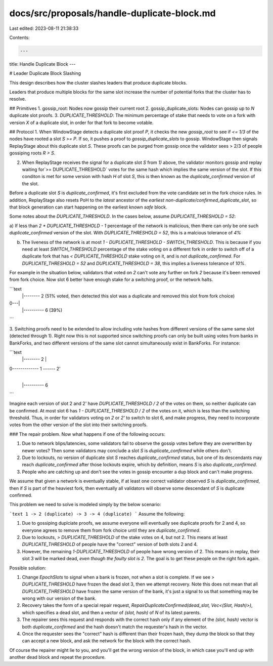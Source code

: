 docs/src/proposals/handle-duplicate-block.md
============================================

Last edited: 2023-08-11 21:38:33

Contents:

.. code-block:: md

    ---
title: Handle Duplicate Block
---

# Leader Duplicate Block Slashing

This design describes how the cluster slashes leaders that produce duplicate
blocks.

Leaders that produce multiple blocks for the same slot increase the number of
potential forks that the cluster has to resolve.

## Primitives
1. gossip_root: Nodes now gossip their current root
2. gossip_duplicate_slots: Nodes can gossip up to `N` duplicate slot proofs.
3. `DUPLICATE_THRESHOLD`: The minimum percentage of stake that needs to vote on a fork with version `X` of a duplicate slot, in order for that fork to become votable.

## Protocol
1. When WindowStage detects a duplicate slot proof `P`, it checks the new `gossip_root` to see if `<= 1/3` of the nodes have rooted a slot `S >= P`. If so, it pushes a proof to `gossip_duplicate_slots` to gossip. WindowStage then signals ReplayStage about this duplicate slot `S`. These proofs can be purged from gossip once the validator sees > 2/3 of people gossiping roots `R > S`.

2. When ReplayStage receives the signal for a duplicate slot `S` from `1)` above, the validator monitors gossip and replay waiting for`>= DUPLICATE_THRESHOLD` votes for the same hash which implies the same version of the slot. If this conditon is met for some version with hash `H` of slot `S`, this is then known as the `duplicate_confirmed` version of the slot.

Before a duplicate slot `S` is `duplicate_confirmed`, it's first excluded from the vote candidate set in the fork choice rules. In addition, ReplayStage also resets PoH to the *latest* ancestor of the *earliest* `non-duplicate/confirmed_duplicate_slot`, so that block generation can start happening on the earliest known *safe* block.

Some notes about the `DUPLICATE_THRESHOLD`. In the cases below, assume `DUPLICATE_THRESHOLD = 52`:

a) If less than `2 * DUPLICATE_THRESHOLD - 1` percentage of the network is malicious, then there can only be one such `duplicate_confirmed` version of the slot. With `DUPLICATE_THRESHOLD = 52`, this is
a malcious tolerance of `4%`

b) The liveness of the network is at most `1 - DUPLICATE_THRESHOLD - SWITCH_THRESHOLD`. This is because if you need at least `SWITCH_THRESHOLD` percentage of the stake voting on a different fork in order to switch off of a duplicate fork that has `< DUPLICATE_THRESHOLD` stake voting on it, and is *not* `duplicate_confirmed`. For `DUPLICATE_THRESHOLD = 52` and `DUPLICATE_THRESHOLD = 38`, this implies a liveness tolerance of `10%`.

For example in the situation below, validators that voted on `2` can't vote any further on fork `2` because it's been removed from fork choice. Now slot 6 better have enough stake for a switching proof, or the network halts.

```text
    |-------- 2 (51% voted, then detected this slot was a duplicate and removed this slot from fork choice)
0---|
    |---------- 6 (39%)

```

3. Switching proofs need to be extended to allow including vote hashes from different versions of the same same slot (detected through 1). Right now this is not supported since switching proofs can
only be built using votes from banks in BankForks, and two different versions of the same slot cannot
simultaneously exist in BankForks. For instance:

```text
    |-------- 2
    |
0------------- 1 ------ 2'
    |
    |---------- 6

```

Imagine each version of slot 2 and 2' have `DUPLICATE_THRESHOLD / 2` of the votes on them, so neither duplicate can be confirmed. At most slot 6 has `1 - DUPLICATE_THRESHOLD / 2` of the votes
on it, which is less than the switching threshold. Thus, in order for validators voting on `2` or `2'` to switch to slot 6, and make progress, they need to incorporate votes from the other version of the slot into their switching proofs.


### The repair problem.
Now what happens if one of the following occurs:

1) Due to network blips/latencies, some validators fail to observe the gossip votes before they are overwritten by newer votes? Then some validators may conclude a slot `S` is `duplicate_confirmed` while others don't.

2) Due to lockouts, no version of duplicate slot `S` reaches `duplicate_confirmed` status, but one of its descendants may reach `duplicate_confirmed` after those lockouts expire, which by definition, means `S` is also `duplicate_confirmed`.

3) People who are catching up and don't see the votes in gossip encounter a dup block and can't make progress.

We assume that given a network is eventually stable, if at least one correct validator observed `S` is `duplicate_confirmed`, then if `S` is part of the heaviest fork, then eventually all validators will observe some descendant of `S` is duplicate confirmed.

This problem we need to solve is modeled simply by the below scenario:

```text
1 -> 2 (duplicate) -> 3 -> 4 (duplicate)
```
Assume the following:

1. Due to gossiping duplciate proofs, we assume everyone will eventually see duplicate proofs for 2 and 4, so everyone agrees to remove them from fork choice until they are `duplicate_confirmed`.

2. Due to lockouts, `> DUPLICATE_THRESHOLD` of the stake votes on 4, but not 2. This means at least `DUPLICATE_THRESHOLD` of people have the "correct" version of both slots 2 and 4.

3. However, the remaining `1-DUPLICATE_THRESHOLD` of people have wrong version of 2. This means in replay, their slot 3 will be marked dead, *even though the faulty slot is 2*. The goal is to get these people on the right fork again.

Possible solution:

1. Change `EpochSlots` to signal when a bank is frozen, not when a slot is complete. If we see > `DUPLICATE_THRESHOLD` have frozen the dead slot 3, then we attempt recovery. Note this does not mean that all `DUPLICATE_THRESHOLD` have frozen the same version of the bank, it's just a signal to us that something may be wrong with our version of the bank.

2. Recovery takes the form of a special repair request, `RepairDuplicateConfirmed(dead_slot, Vec<(Slot, Hash)>)`, which specifies a  dead slot, and then a vector of `(slot, hash)` of `N` of its latest parents.

3. The repairer sees this request and responds with the correct hash only if any element of the `(slot, hash)` vector is both `duplicate_confirmed` and the hash doesn't match the requester's hash in the vector.

4. Once the requester sees the "correct" hash is different than their frozen hash, they dump the block so that they can accept a new block, and ask the network for the block with the correct hash.

Of course the repairer might lie to you, and you'll get the wrong version of the block, in which case you'll end up with another dead block and repeat the procedure.


